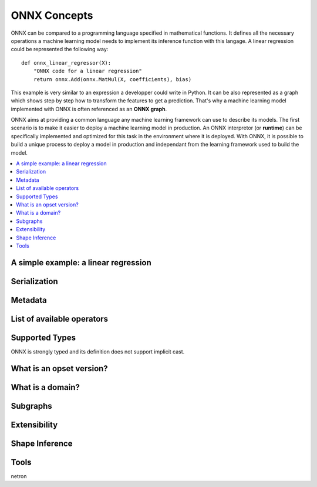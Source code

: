 
ONNX Concepts
=============

ONNX can be compared to a programming language specified
in mathematical functions. It defines all the necessary operations
a machine learning model needs to implement its inference function
with this langage. A linear regression could be represented
the following way:

::

    def onnx_linear_regressor(X):
        "ONNX code for a linear regression"
        return onnx.Add(onnx.MatMul(X, coefficients), bias)

.. index:: ONNX graph

This example is very similar to an expression a developper could
write in Python. It can be also represented as a graph which shows
step by step how to transform the features to get a prediction.
That's why a machine learning model implemented with ONNX is often
referenced as an **ONNX graph**.

.. image:: images/linreg1.png

ONNX aims at providing a common language any machine learning framework
can use to describe its models. The first scenario is to make it easier
to deploy a machine learning model in production. An ONNX interpretor
(or **runtime**) can be specifically implemented and optimized for this task
in the environment where it is deployed. With ONNX, it is possible
to build a unique process to deploy a model in production and independant
from the learning framework used to build the model.

.. contents::
    :local:

A simple example: a linear regression
+++++++++++++++++++++++++++++++++++++

Serialization
+++++++++++++

Metadata
++++++++

List of available operators
+++++++++++++++++++++++++++

Supported Types
+++++++++++++++

ONNX is strongly typed and its definition does not support
implicit cast.

What is an opset version?
+++++++++++++++++++++++++

What is a domain?
+++++++++++++++++

Subgraphs
+++++++++

Extensibility
+++++++++++++

Shape Inference
+++++++++++++++

Tools
+++++

netron
